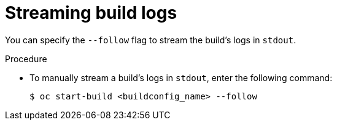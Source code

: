 // Module included in the following assemblies:
// * builds/basic-build-operations.adoc

[id="builds-basic-start-logs_{context}"]
= Streaming build logs

You can specify the `--follow` flag to stream the build's logs in `stdout`.

.Procedure

* To manually stream a build's logs in `stdout`, enter the following command:
+
[source,terminal]
----
$ oc start-build <buildconfig_name> --follow
----
